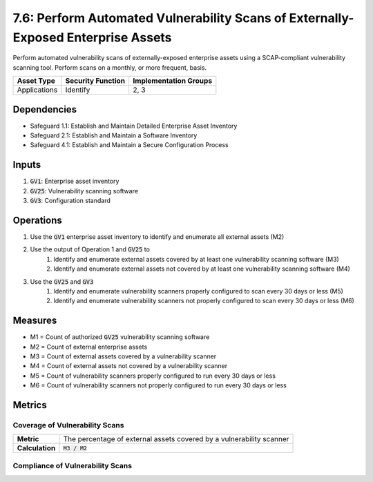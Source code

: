 7.6: Perform Automated Vulnerability Scans of Externally-Exposed Enterprise Assets
=========================================================
Perform automated vulnerability scans of externally-exposed enterprise assets using a SCAP-compliant vulnerability scanning tool. Perform scans on a monthly, or more frequent, basis. 

.. list-table::
	:header-rows: 1

	* - Asset Type
	  - Security Function
	  - Implementation Groups
	* - Applications
	  - Identify
	  - 2, 3

Dependencies
------------
* Safeguard 1.1: Establish and Maintain Detailed Enterprise Asset Inventory
* Safeguard 2.1: Establish and Maintain a Software Inventory
* Safeguard 4.1: Establish and Maintain a Secure Configuration Process

Inputs
------
#. :code:`GV1`: Enterprise asset inventory
#. :code:`GV25`: Vulnerability scanning software
#. :code:`GV3`: Configuration standard

Operations
----------
#. Use the :code:`GV1` enterprise asset inventory to identify and enumerate all external assets (M2)
#. Use the output of Operation 1 and :code:`GV25` to
	#. Identify and enumerate external assets covered by at least one vulnerability scanning software (M3)
	#. Identify and enumerate external assets not covered by at least one vulnerability scanning software (M4)
#. Use the :code:`GV25` and :code:`GV3` 
	#. Identify and enumerate vulnerability scanners properly configured to scan every 30 days or less (M5)
	#. Identify and enumerate vulnerability scanners not properly configured to scan every 30 days or less (M6)

Measures
--------
* M1 = Count of authorized :code:`GV25` vulnerability scanning software
* M2 = Count of external enterprise assets
* M3 = Count of external assets covered by a vulnerability scanner
* M4 = Count of external assets not covered by a vulnerability scanner
* M5 = Count of vulnerability scanners properly configured to run every 30 days or less
* M6 = Count of vulnerability scanners not properly configured to run every 30 days or less

Metrics
-------

Coverage of Vulnerability Scans
^^^^^^^^^^^
.. list-table::

	* - **Metric**
	  - | The percentage of external assets covered by a vulnerability scanner
	* - **Calculation**
	  - :code:`M3 / M2`

Compliance of Vulnerability Scans
^^^^^^^^^^^
.. list-table::

	* - **Metric**
	  - | The percentage of vulnerability scanners properly configured to
	  - | scan every 30 days or less
	* - **Calculation**
	  - :code: `M5 / M1`


.. history
.. authors
.. license
